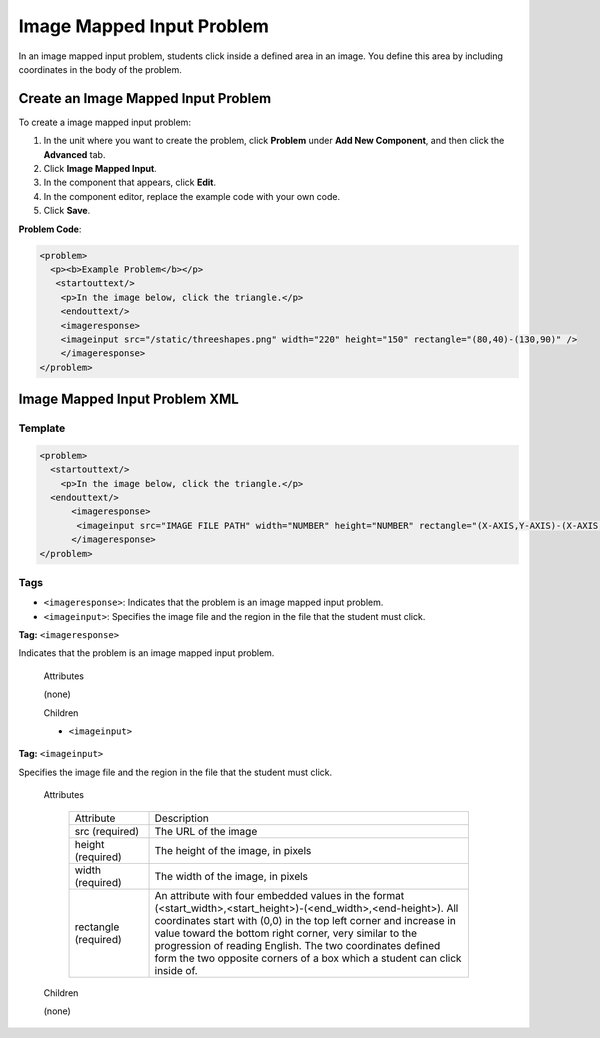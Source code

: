 .. _Image Mapped Input:

###########################
Image Mapped Input Problem
###########################

In an image mapped input problem, students click inside a defined area in an image. You define this area by including coordinates in the body of the problem.

.. image:: /Images/ImageMappedInputExample.png
 :alt: Image of an image mapped input problem

****************************************
Create an Image Mapped Input Problem
****************************************

To create a image mapped input problem:

#. In the unit where you want to create the problem, click **Problem**
   under **Add New Component**, and then click the **Advanced** tab.
#. Click **Image Mapped Input**.
#. In the component that appears, click **Edit**.
#. In the component editor, replace the example code with your own code.
#. Click **Save**.

**Problem Code**:

.. code-block:: python

  <problem>
    <p><b>Example Problem</b></p>
     <startouttext/>
      <p>In the image below, click the triangle.</p>
      <endouttext/>
      <imageresponse>
      <imageinput src="/static/threeshapes.png" width="220" height="150" rectangle="(80,40)-(130,90)" />
      </imageresponse>
  </problem>


.. _Image Mapped Input Problem XML:

******************************
Image Mapped Input Problem XML 
******************************

==========
Template
==========

.. code-block:: python

  <problem>
    <startouttext/>
      <p>In the image below, click the triangle.</p>
    <endouttext/>
        <imageresponse>
         <imageinput src="IMAGE FILE PATH" width="NUMBER" height="NUMBER" rectangle="(X-AXIS,Y-AXIS)-(X-AXIS,Y-AXIS)" />
        </imageresponse>
  </problem>

=====
Tags
=====

* ``<imageresponse>``: Indicates that the problem is an image mapped input problem.
* ``<imageinput>``: Specifies the image file and the region in the file that the student must click.

**Tag:** ``<imageresponse>``

Indicates that the problem is an image mapped input problem.

  Attributes

  (none)

  Children

  * ``<imageinput>``

**Tag:** ``<imageinput>``

Specifies the image file and the region in the file that the student must click.

  Attributes

   .. list-table::
      :widths: 20 80

      * - Attribute
        - Description
      * - src (required)
        - The URL of the image
      * - height (required)
        - The height of the image, in pixels
      * - width (required)
        - The width of the image, in pixels
      * - rectangle (required)
        - An attribute with four embedded values in the format (<start_width>,<start_height>)-(<end_width>,<end-height>). All coordinates start with (0,0) in the top left corner and increase in value toward the bottom right corner, very similar to the progression of reading English. The two coordinates defined form the two opposite corners of a box which a student can click inside of.

  Children
  
  (none)

